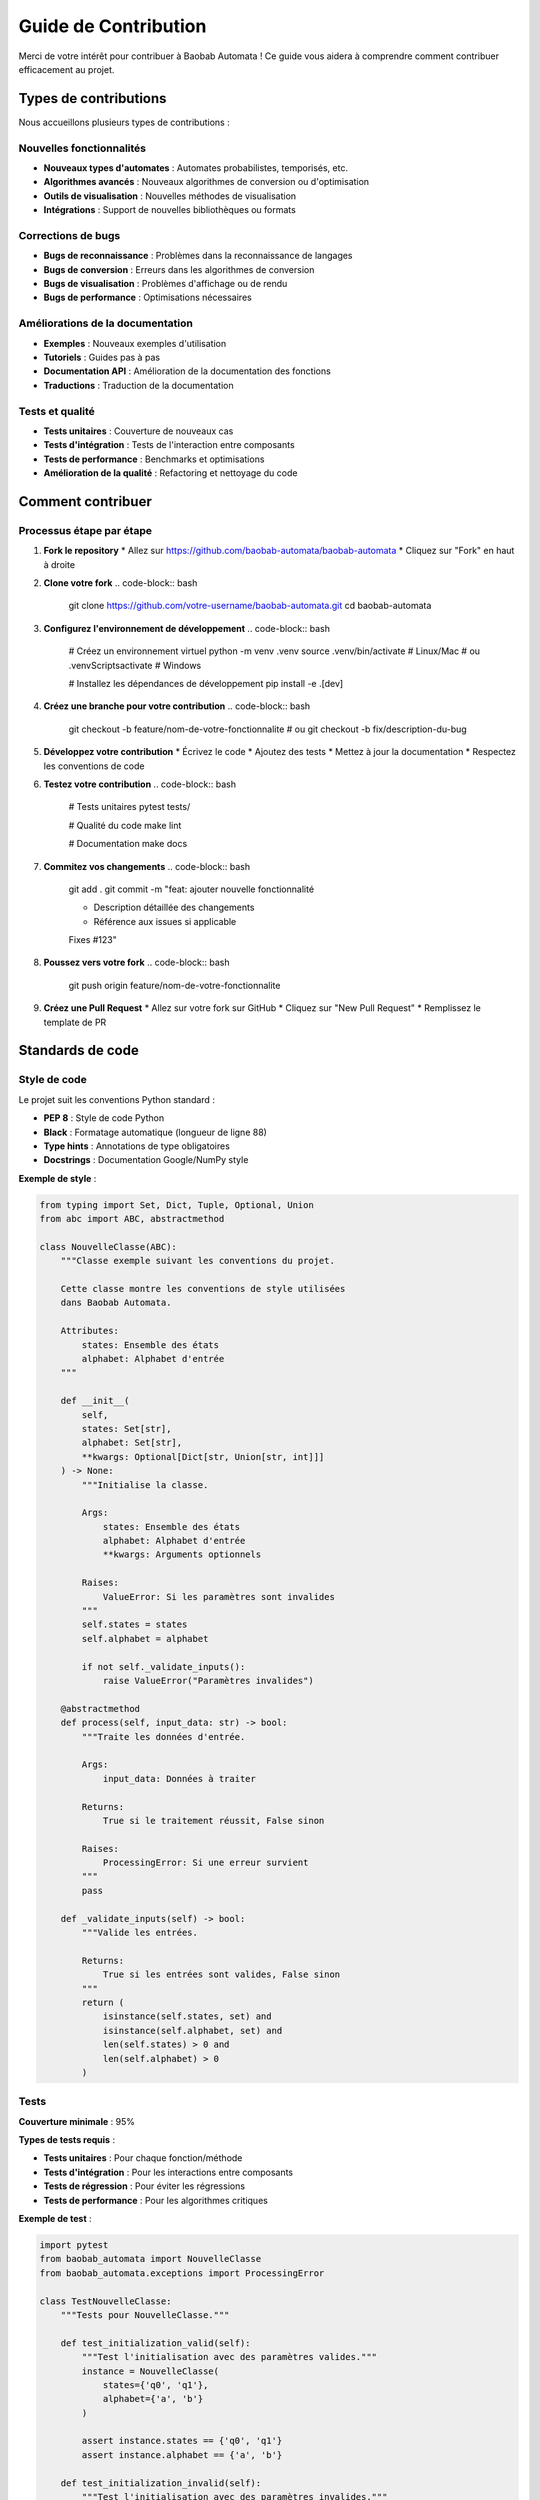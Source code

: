 Guide de Contribution
======================

Merci de votre intérêt pour contribuer à Baobab Automata ! Ce guide vous aidera à comprendre comment contribuer efficacement au projet.

Types de contributions
-----------------------

Nous accueillons plusieurs types de contributions :

Nouvelles fonctionnalités
~~~~~~~~~~~~~~~~~~~~~~~~~~

* **Nouveaux types d'automates** : Automates probabilistes, temporisés, etc.
* **Algorithmes avancés** : Nouveaux algorithmes de conversion ou d'optimisation
* **Outils de visualisation** : Nouvelles méthodes de visualisation
* **Intégrations** : Support de nouvelles bibliothèques ou formats

Corrections de bugs
~~~~~~~~~~~~~~~~~~~~

* **Bugs de reconnaissance** : Problèmes dans la reconnaissance de langages
* **Bugs de conversion** : Erreurs dans les algorithmes de conversion
* **Bugs de visualisation** : Problèmes d'affichage ou de rendu
* **Bugs de performance** : Optimisations nécessaires

Améliorations de la documentation
~~~~~~~~~~~~~~~~~~~~~~~~~~~~~~~~~~~

* **Exemples** : Nouveaux exemples d'utilisation
* **Tutoriels** : Guides pas à pas
* **Documentation API** : Amélioration de la documentation des fonctions
* **Traductions** : Traduction de la documentation

Tests et qualité
~~~~~~~~~~~~~~~~~

* **Tests unitaires** : Couverture de nouveaux cas
* **Tests d'intégration** : Tests de l'interaction entre composants
* **Tests de performance** : Benchmarks et optimisations
* **Amélioration de la qualité** : Refactoring et nettoyage du code

Comment contribuer
-------------------

Processus étape par étape
~~~~~~~~~~~~~~~~~~~~~~~~~~~

1. **Fork le repository**
   * Allez sur https://github.com/baobab-automata/baobab-automata
   * Cliquez sur "Fork" en haut à droite

2. **Clone votre fork**
   .. code-block:: bash

      git clone https://github.com/votre-username/baobab-automata.git
      cd baobab-automata

3. **Configurez l'environnement de développement**
   .. code-block:: bash

      # Créez un environnement virtuel
      python -m venv .venv
      source .venv/bin/activate  # Linux/Mac
      # ou
      .venv\Scripts\activate  # Windows

      # Installez les dépendances de développement
      pip install -e .[dev]

4. **Créez une branche pour votre contribution**
   .. code-block:: bash

      git checkout -b feature/nom-de-votre-fonctionnalite
      # ou
      git checkout -b fix/description-du-bug

5. **Développez votre contribution**
   * Écrivez le code
   * Ajoutez des tests
   * Mettez à jour la documentation
   * Respectez les conventions de code

6. **Testez votre contribution**
   .. code-block:: bash

      # Tests unitaires
      pytest tests/

      # Qualité du code
      make lint

      # Documentation
      make docs

7. **Commitez vos changements**
   .. code-block:: bash

      git add .
      git commit -m "feat: ajouter nouvelle fonctionnalité

      - Description détaillée des changements
      - Référence aux issues si applicable

      Fixes #123"

8. **Poussez vers votre fork**
   .. code-block:: bash

      git push origin feature/nom-de-votre-fonctionnalite

9. **Créez une Pull Request**
   * Allez sur votre fork sur GitHub
   * Cliquez sur "New Pull Request"
   * Remplissez le template de PR

Standards de code
------------------

Style de code
~~~~~~~~~~~~~~

Le projet suit les conventions Python standard :

* **PEP 8** : Style de code Python
* **Black** : Formatage automatique (longueur de ligne 88)
* **Type hints** : Annotations de type obligatoires
* **Docstrings** : Documentation Google/NumPy style

**Exemple de style** :

.. code-block:: python

   from typing import Set, Dict, Tuple, Optional, Union
   from abc import ABC, abstractmethod

   class NouvelleClasse(ABC):
       """Classe exemple suivant les conventions du projet.
       
       Cette classe montre les conventions de style utilisées
       dans Baobab Automata.
       
       Attributes:
           states: Ensemble des états
           alphabet: Alphabet d'entrée
       """
       
       def __init__(
           self,
           states: Set[str],
           alphabet: Set[str],
           **kwargs: Optional[Dict[str, Union[str, int]]]
       ) -> None:
           """Initialise la classe.
           
           Args:
               states: Ensemble des états
               alphabet: Alphabet d'entrée
               **kwargs: Arguments optionnels
               
           Raises:
               ValueError: Si les paramètres sont invalides
           """
           self.states = states
           self.alphabet = alphabet
           
           if not self._validate_inputs():
               raise ValueError("Paramètres invalides")
       
       @abstractmethod
       def process(self, input_data: str) -> bool:
           """Traite les données d'entrée.
           
           Args:
               input_data: Données à traiter
               
           Returns:
               True si le traitement réussit, False sinon
               
           Raises:
               ProcessingError: Si une erreur survient
           """
           pass
       
       def _validate_inputs(self) -> bool:
           """Valide les entrées.
           
           Returns:
               True si les entrées sont valides, False sinon
           """
           return (
               isinstance(self.states, set) and
               isinstance(self.alphabet, set) and
               len(self.states) > 0 and
               len(self.alphabet) > 0
           )

Tests
~~~~~~

**Couverture minimale** : 95%

**Types de tests requis** :

* **Tests unitaires** : Pour chaque fonction/méthode
* **Tests d'intégration** : Pour les interactions entre composants
* **Tests de régression** : Pour éviter les régressions
* **Tests de performance** : Pour les algorithmes critiques

**Exemple de test** :

.. code-block:: python

   import pytest
   from baobab_automata import NouvelleClasse
   from baobab_automata.exceptions import ProcessingError

   class TestNouvelleClasse:
       """Tests pour NouvelleClasse."""
       
       def test_initialization_valid(self):
           """Test l'initialisation avec des paramètres valides."""
           instance = NouvelleClasse(
               states={'q0', 'q1'},
               alphabet={'a', 'b'}
           )
           
           assert instance.states == {'q0', 'q1'}
           assert instance.alphabet == {'a', 'b'}
       
       def test_initialization_invalid(self):
           """Test l'initialisation avec des paramètres invalides."""
           with pytest.raises(ValueError):
               NouvelleClasse(
                   states=set(),  # Ensemble vide
                   alphabet={'a', 'b'}
               )
       
       @pytest.mark.parametrize("input_data,expected", [
           ('valid_input', True),
           ('invalid_input', False),
           ('', False),
       ])
       def test_process_parametrized(self, input_data, expected):
           """Test paramétré de la méthode process."""
           instance = NouvelleClasse(
               states={'q0', 'q1'},
               alphabet={'a', 'b'}
           )
           
           result = instance.process(input_data)
           assert result == expected

Documentation
~~~~~~~~~~~~~~

**Standards de documentation** :

* **Docstrings** : Obligatoires pour toutes les fonctions publiques
* **Type hints** : Obligatoires pour toutes les signatures
* **Exemples** : Dans les docstrings des fonctions complexes
* **README** : Mis à jour avec les nouvelles fonctionnalités

**Exemple de docstring** :

.. code-block:: python

   def nouvelle_fonction(
       param1: str,
       param2: Optional[int] = None,
       **kwargs: Dict[str, Any]
   ) -> Tuple[bool, str]:
       """Effectue une opération complexe.
       
       Cette fonction implémente un algorithme sophistiqué pour
       traiter les données d'entrée et retourner un résultat.
       
       Args:
           param1: Premier paramètre obligatoire
           param2: Deuxième paramètre optionnel
           **kwargs: Arguments supplémentaires
           
       Returns:
           Tuple contenant:
               - bool: True si l'opération réussit
               - str: Message de statut
               
       Raises:
           ValueError: Si param1 est vide
           ProcessingError: Si l'opération échoue
           
       Example:
           >>> result, message = nouvelle_fonction("test", 42)
           >>> print(f"Résultat: {result}, Message: {message}")
           Résultat: True, Message: Opération réussie
           
       Note:
           Cette fonction a une complexité temporelle O(n log n)
           où n est la taille de param1.
       """
       if not param1:
           raise ValueError("param1 ne peut pas être vide")
       
       # Implémentation...
       
       return True, "Opération réussie"

Workflow de développement
-------------------------

Branches
~~~~~~~~~

* **main** : Branche principale stable
* **develop** : Branche de développement
* **feature/*** : Nouvelles fonctionnalités
* **fix/*** : Corrections de bugs
* **docs/*** : Améliorations de documentation
* **test/*** : Améliorations de tests

**Convention de nommage des branches** :

.. code-block:: bash

   feature/support-automates-probabilistes
   fix/bug-minimisation-dfa
   docs/amelioration-guide-installation
   test/couverture-algorithmes-conversion

Commits
~~~~~~~~

**Format Conventional Commits** :

.. code-block:: bash

   feat: ajouter support des automates probabilistes
   fix: corriger bug dans la minimisation DFA
   docs: mettre à jour la documentation API
   test: ajouter tests pour la conversion NFA->DFA
   refactor: optimiser l'algorithme de reconnaissance
   chore: mettre à jour les dépendances

**Types de commits** :

* **feat** : Nouvelle fonctionnalité
* **fix** : Correction de bug
* **docs** : Documentation
* **style** : Formatage, point-virgules manquants, etc.
* **refactor** : Refactoring du code
* **test** : Ajout de tests
* **chore** : Maintenance

Pull Requests
~~~~~~~~~~~~~~~

**Template de Pull Request** :

.. code-block:: markdown

   ## Description
   
   Brève description des changements apportés.
   
   ## Type de changement
   
   - [ ] Correction de bug
   - [ ] Nouvelle fonctionnalité
   - [ ] Amélioration de la documentation
   - [ ] Refactoring
   - [ ] Amélioration des tests
   
   ## Tests
   
   - [ ] Tests unitaires ajoutés/mis à jour
   - [ ] Tests d'intégration ajoutés/mis à jour
   - [ ] Tous les tests passent
   - [ ] Couverture de tests >= 95%
   
   ## Documentation
   
   - [ ] Documentation mise à jour
   - [ ] Exemples ajoutés si nécessaire
   - [ ] Changelog mis à jour
   
   ## Checklist
   
   - [ ] Code formaté avec Black
   - [ ] Tests passent
   - [ ] Qualité du code vérifiée (Pylint, Flake8)
   - [ ] Types vérifiés avec MyPy
   - [ ] Sécurité vérifiée avec Bandit
   - [ ] Documentation générée sans erreurs
   
   ## Issues liées
   
   Fixes #123
   Related to #456

Processus de review
--------------------

Critères de review
~~~~~~~~~~~~~~~~~~~

**Code** :
* Respect des conventions de style
* Qualité et lisibilité du code
* Performance et efficacité
* Gestion d'erreurs appropriée

**Tests** :
* Couverture de tests suffisante
* Qualité des tests
* Cas de test représentatifs
* Tests de régression

**Documentation** :
* Docstrings complètes
* Exemples d'utilisation
* Documentation mise à jour
* Clarté et précision

**Fonctionnalité** :
* Correspondance avec les spécifications
* Compatibilité avec l'API existante
* Pas de régression
* Performance acceptable

Processus de review
~~~~~~~~~~~~~~~~~~~~

1. **Review automatique** : CI/CD vérifie la qualité du code
2. **Review par les pairs** : Au moins un reviewer
3. **Tests** : Tous les tests doivent passer
4. **Approbation** : Au moins une approbation requise
5. **Merge** : Merge après approbation

**Commentaires de review** :

* **Constructifs** : Proposer des améliorations
* **Spécifiques** : Pointer des lignes précises
* **Respectueux** : Maintenir un ton professionnel
* **Actionables** : Donner des suggestions concrètes

Gestion des issues
-------------------

Types d'issues
~~~~~~~~~~~~~~~

* **Bug** : Problème à corriger
* **Enhancement** : Amélioration de fonctionnalité existante
* **Feature Request** : Nouvelle fonctionnalité
* **Documentation** : Amélioration de la documentation
* **Question** : Question ou demande d'aide

**Template d'issue** :

.. code-block:: markdown

   ## Description
   
   Description claire et concise du problème ou de la demande.
   
   ## Type d'issue
   
   - [ ] Bug
   - [ ] Enhancement
   - [ ] Feature Request
   - [ ] Documentation
   - [ ] Question
   
   ## Environnement
   
   - OS: [ex: Ubuntu 20.04]
   - Python: [ex: 3.11.0]
   - Version Baobab Automata: [ex: 0.1.0]
   
   ## Étapes pour reproduire (si bug)
   
   1. Aller à '...'
   2. Cliquer sur '...'
   3. Voir l'erreur
   
   ## Comportement attendu
   
   Description du comportement attendu.
   
   ## Comportement actuel
   
   Description du comportement actuel.
   
   ## Informations supplémentaires
   
   Screenshots, logs, etc.

Labels
~~~~~~~

* **bug** : Problème à corriger
* **enhancement** : Amélioration
* **feature** : Nouvelle fonctionnalité
* **documentation** : Documentation
* **good first issue** : Bon pour les débutants
* **help wanted** : Aide recherchée
* **priority:high** : Priorité élevée
* **priority:medium** : Priorité moyenne
* **priority:low** : Priorité faible

Milestones
~~~~~~~~~~~

* **v0.2.0** : Prochaine version mineure
* **v0.3.0** : Version suivante
* **v1.0.0** : Version stable
* **Backlog** : Fonctionnalités futures

Communauté
-----------

Code de conduite
~~~~~~~~~~~~~~~~~~

Nous nous engageons à fournir un environnement accueillant et inclusif pour tous les contributeurs. 

**Comportement attendu** :
* Utilisation d'un langage accueillant et inclusif
* Respect des différents points de vue et expériences
* Acceptation gracieuse des critiques constructives
* Focus sur ce qui est le mieux pour la communauté
* Empathie envers les autres membres de la communauté

**Comportement inacceptable** :
* Langage ou images sexualisés
* Trolling, commentaires insultants ou désobligeants
* Harcèlement public ou privé
* Publication d'informations privées sans permission
* Autre comportement inapproprié dans un contexte professionnel

**Signalement** : Contactez l'équipe à team@baobab-automata.dev

Communication
~~~~~~~~~~~~~~

**Canaux de communication** :

* **GitHub Issues** : Bugs et demandes de fonctionnalités
* **GitHub Discussions** : Questions et discussions générales
* **Pull Requests** : Review et discussion du code
* **Email** : team@baobab-automata.dev pour les questions privées

**Bonnes pratiques** :

* Soyez respectueux et constructif
* Utilisez des titres clairs et descriptifs
* Fournissez suffisamment de contexte
* Répondez aux questions et commentaires
* Remerciez les contributeurs

Reconnaissance
~~~~~~~~~~~~~~~

Nous reconnaissons les contributions de plusieurs façons :

* **Contributeurs** : Liste dans le README
* **Release notes** : Mention des contributions importantes
* **Badges** : Badges de contribution sur GitHub
* **Communauté** : Reconnaissance dans la communauté

Ressources
-----------

Documentation
~~~~~~~~~~~~~~

* **Guide de démarrage** : :doc:`quickstart`
* **Documentation API** : :doc:`index`
* **Exemples** : :doc:`../examples/index`
* **Guide de développement** : :doc:`development`

Outils
~~~~~~~

* **Git** : Contrôle de version
* **Python 3.11+** : Langage de programmation
* **Pytest** : Framework de tests
* **Black** : Formatage de code
* **Pylint** : Analyse de qualité
* **Sphinx** : Documentation

Liens utiles
~~~~~~~~~~~~~

* **Repository** : https://github.com/baobab-automata/baobab-automata
* **Documentation** : https://baobab-automata.readthedocs.io/
* **Issues** : https://github.com/baobab-automata/baobab-automata/issues
* **Discussions** : https://github.com/baobab-automata/baobab-automata/discussions

Questions fréquentes
---------------------

**Comment commencer à contribuer ?**
Commencez par regarder les issues marquées "good first issue" ou "help wanted". Ce sont des tâches idéales pour les nouveaux contributeurs.

**Quel est le processus de review ?**
Toutes les contributions passent par une review par les pairs. Le processus inclut des vérifications automatiques et une review manuelle.

**Comment proposer une nouvelle fonctionnalité ?**
Ouvrez une issue avec le label "feature request" et décrivez votre idée. L'équipe discutera de la faisabilité et de l'intégration.

**Que faire si je trouve un bug ?**
Ouvrez une issue avec le label "bug" et fournissez autant de détails que possible pour reproduire le problème.

**Comment obtenir de l'aide ?**
Utilisez GitHub Discussions pour poser des questions ou contactez l'équipe à team@baobab-automata.dev.

Merci de contribuer à Baobab Automata ! 🎉
